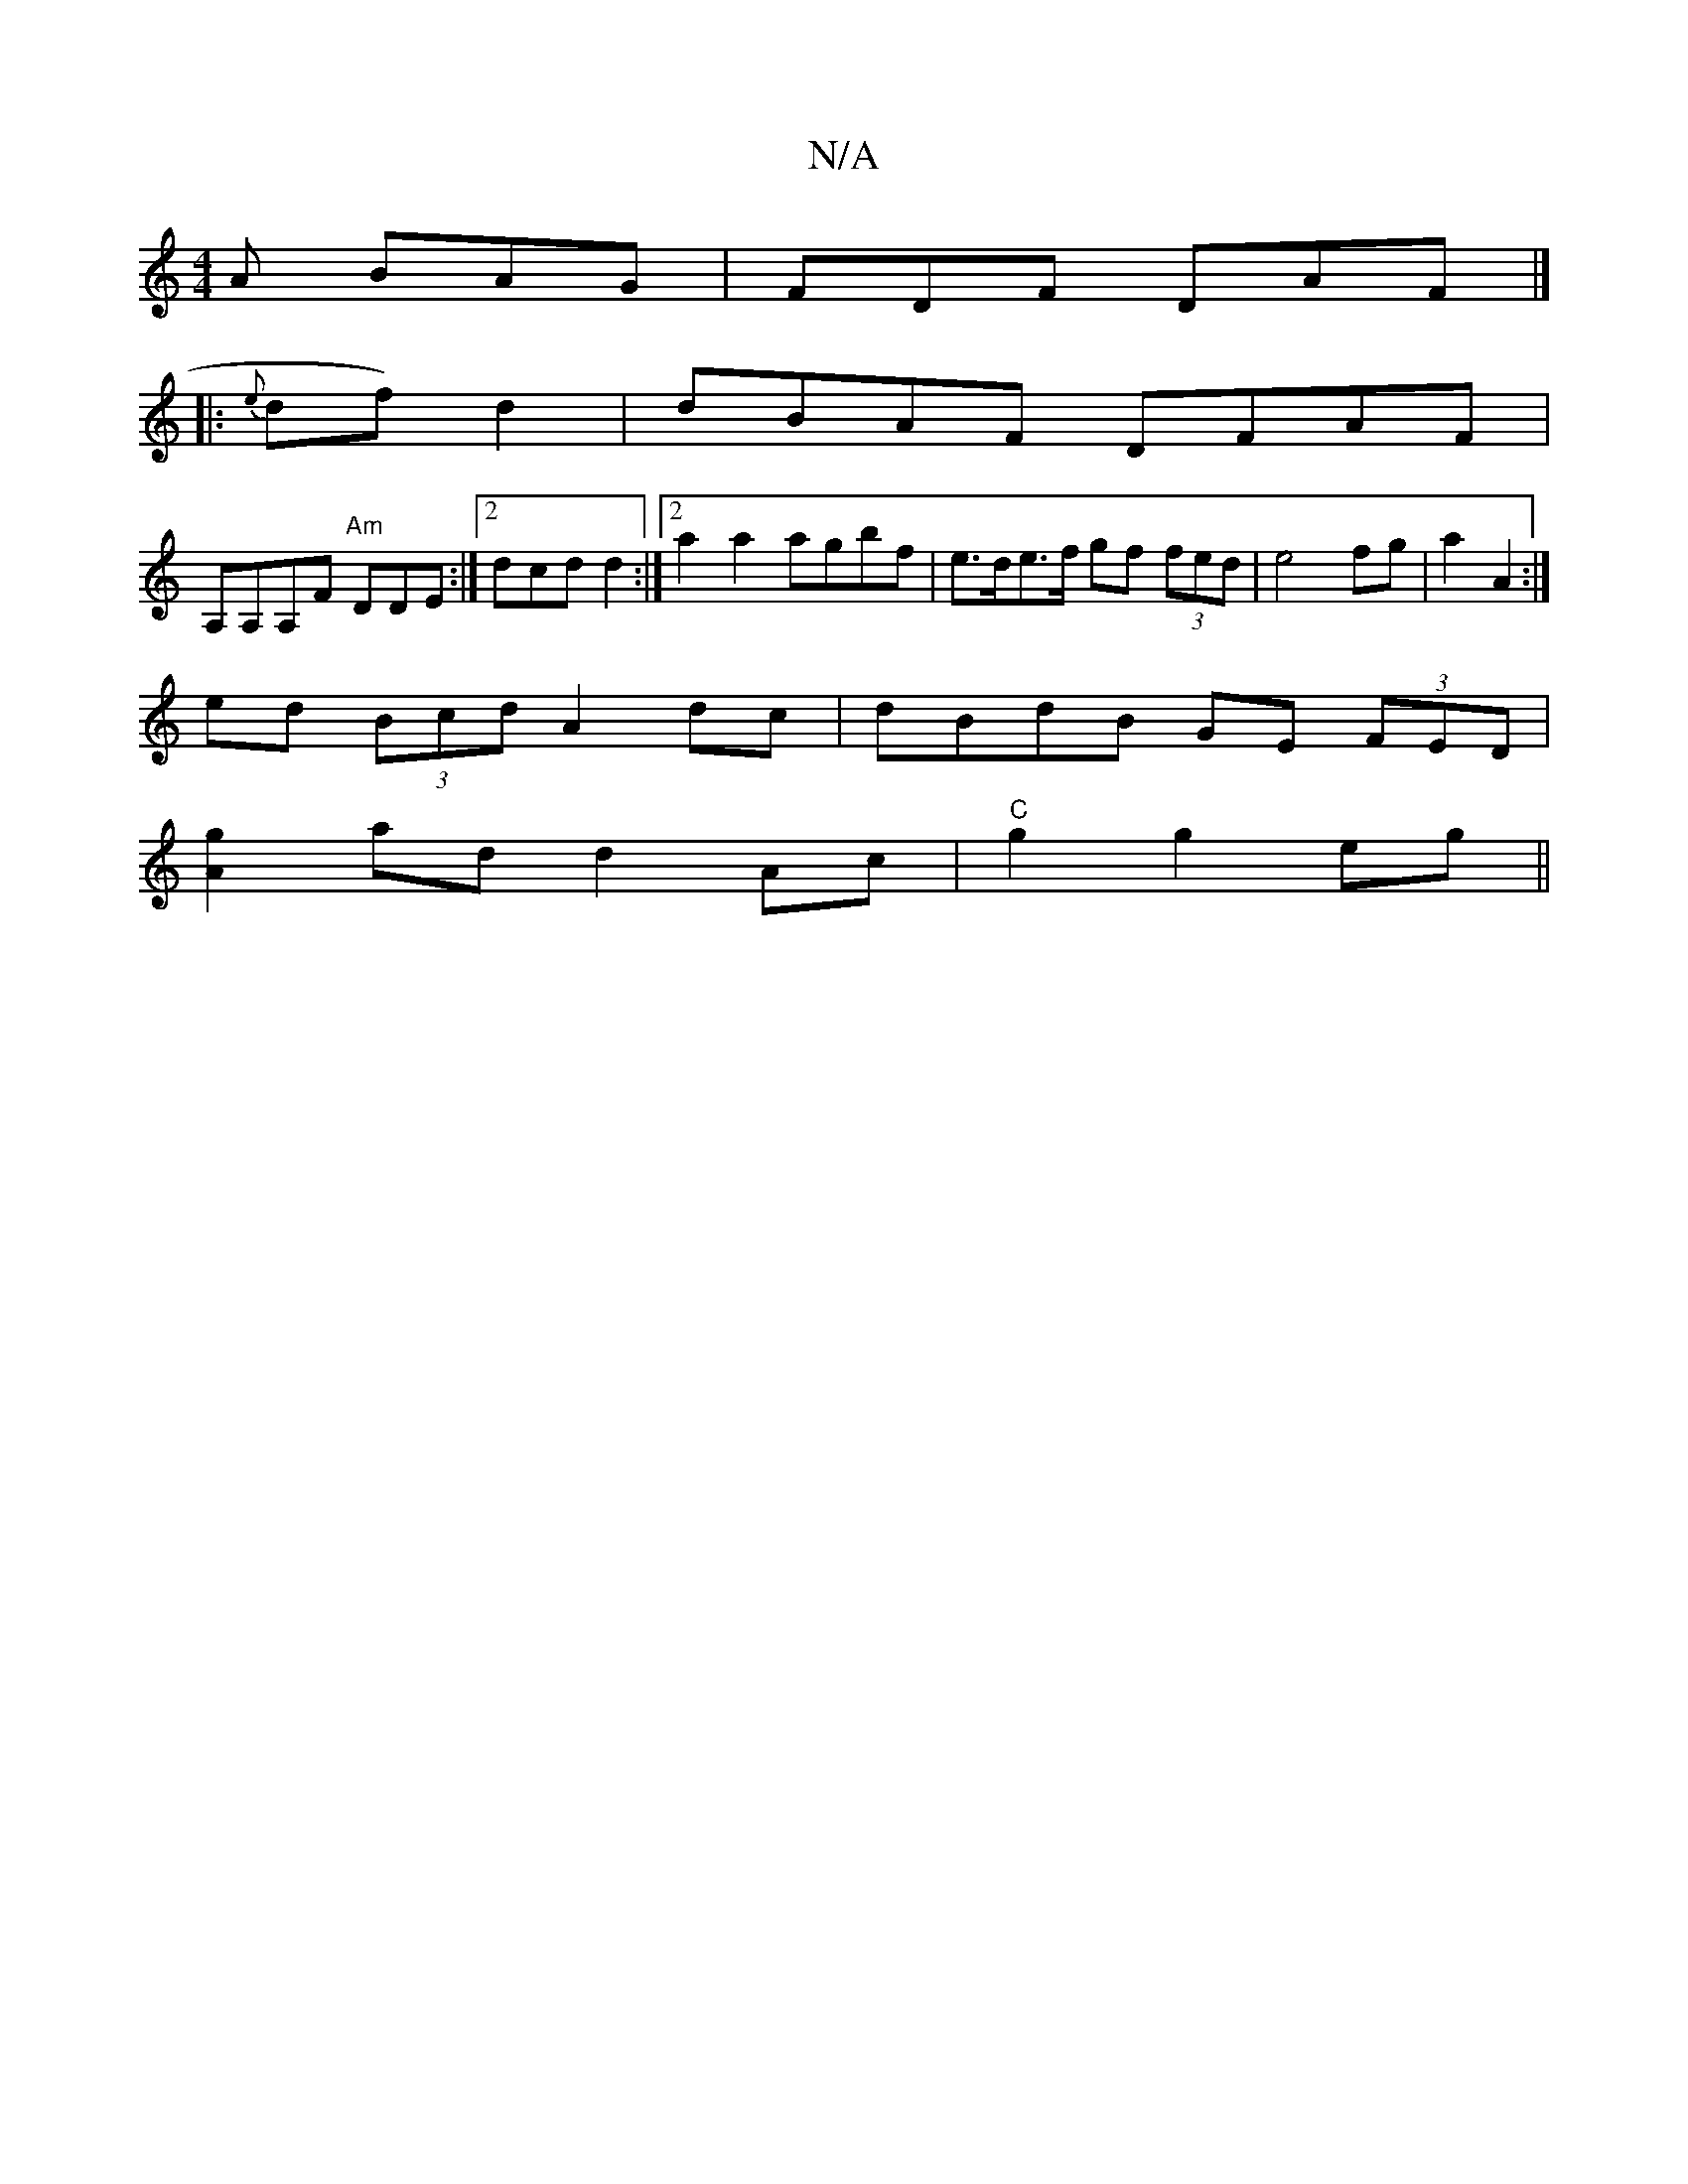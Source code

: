 X:1
T:N/A
M:4/4
R:N/A
K:Cmajor
A BAG|FDF DAF|]
|:{e}df) d2 | dBAF DFAF |
A,A,A,F "Am"DDE:|2 dcd d2:|[2 a2 a2 agbf |e>de>f gf (3fed | e4 fg|a2 A2 :|
ed (3Bcd A2 dc|dBdB GE (3FED|
[Ag]2 ad d2 Ac|"C"g2 g2 eg||

fedA BAGE:|2 g2f/2g/ bg